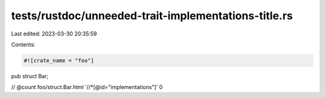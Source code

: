 tests/rustdoc/unneeded-trait-implementations-title.rs
=====================================================

Last edited: 2023-03-30 20:35:59

Contents:

.. code-block:: rs

    #![crate_name = "foo"]

pub struct Bar;

// @count foo/struct.Bar.html '//*[@id="implementations"]' 0


